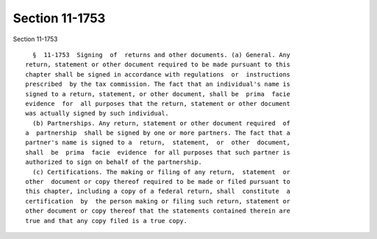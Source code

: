 Section 11-1753
===============

Section 11-1753 ::    
        
     
        §  11-1753  Signing  of  returns and other documents. (a) General. Any
      return, statement or other document required to be made pursuant to this
      chapter shall be signed in accordance with regulations  or  instructions
      prescribed  by the tax commission. The fact that an individual's name is
      signed to a return, statement, or other document, shall be  prima  facie
      evidence  for  all purposes that the return, statement or other document
      was actually signed by such individual.
        (b) Partnerships. Any return, statement or other document required  of
      a  partnership  shall be signed by one or more partners. The fact that a
      partner's name is signed to a  return,  statement,  or  other  document,
      shall  be  prima  facie  evidence  for all purposes that such partner is
      authorized to sign on behalf of the partnership.
        (c) Certifications. The making or filing of any return,  statement  or
      other  document or copy thereof required to be made or filed pursuant to
      this chapter, including a copy of a federal return, shall  constitute  a
      certification  by  the person making or filing such return, statement or
      other document or copy thereof that the statements contained therein are
      true and that any copy filed is a true copy.
    
    
    
    
    
    
    